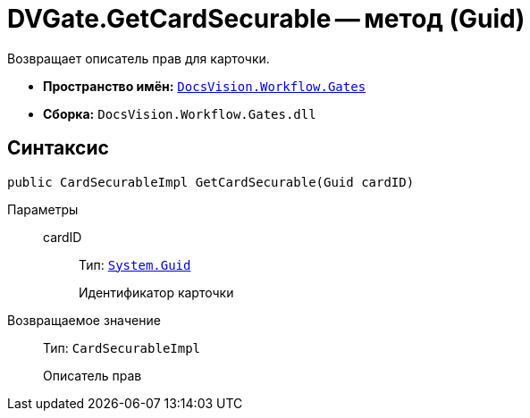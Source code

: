 = DVGate.GetCardSecurable -- метод (Guid)

Возвращает описатель прав для карточки.

* *Пространство имён:* `xref:Gates/Gates_NS.adoc[DocsVision.Workflow.Gates]`
* *Сборка:* `DocsVision.Workflow.Gates.dll`

== Синтаксис

[source,csharp]
----
public CardSecurableImpl GetCardSecurable(Guid cardID)
----

Параметры::
cardID:::
Тип: `http://msdn.microsoft.com/ru-ru/library/system.guid.aspx[System.Guid]`
+
Идентификатор карточки

Возвращаемое значение::
Тип: `CardSecurableImpl`
+
Описатель прав
